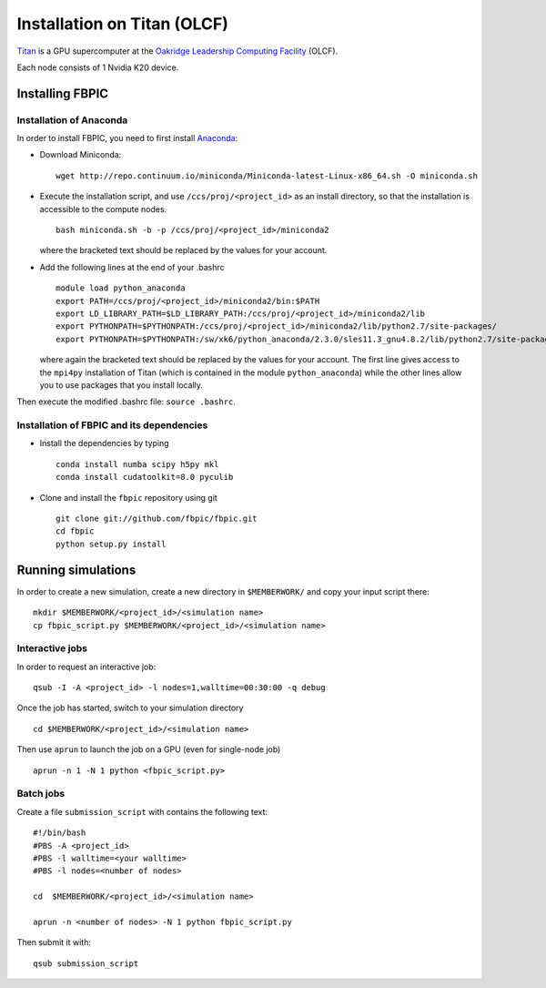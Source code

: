 Installation on Titan (OLCF)
================================================

`Titan <https://www.olcf.ornl.gov/titan/>`__ is a GPU supercomputer at the
`Oakridge Leadership Computing Facility
<https://www.olcf.ornl.gov/>`__ (OLCF).

Each node consists of 1 Nvidia K20 device.

Installing FBPIC
----------------

Installation of Anaconda
~~~~~~~~~~~~~~~~~~~~~~~~

In order to install FBPIC, you need to first install `Anaconda <https://www.continuum.io/why-anaconda>`__:

-  Download Miniconda:

   ::

       wget http://repo.continuum.io/miniconda/Miniconda-latest-Linux-x86_64.sh -O miniconda.sh

-  Execute the installation script, and use ``/ccs/proj/<project_id>``
   as an install directory, so that the installation is accessible to
   the compute nodes.

   ::

       bash miniconda.sh -b -p /ccs/proj/<project_id>/miniconda2

   where the bracketed text should be replaced by the values for your
   account.

-  Add the following lines at the end of your .bashrc

   ::

       module load python_anaconda
       export PATH=/ccs/proj/<project_id>/miniconda2/bin:$PATH
       export LD_LIBRARY_PATH=$LD_LIBRARY_PATH:/ccs/proj/<project_id>/miniconda2/lib
       export PYTHONPATH=$PYTHONPATH:/ccs/proj/<project_id>/miniconda2/lib/python2.7/site-packages/
       export PYTHONPATH=$PYTHONPATH:/sw/xk6/python_anaconda/2.3.0/sles11.3_gnu4.8.2/lib/python2.7/site-packages/

   where again the bracketed text should be replaced by the values for
   your account. The first line gives access to the ``mpi4py``
   installation of Titan (which is contained in the module
   ``python_anaconda``) while the other lines allow you to use packages
   that you install locally.

Then execute the modified .bashrc file: ``source .bashrc``.

Installation of FBPIC and its dependencies
~~~~~~~~~~~~~~~~~~~~~~~~~~~~~~~~~~~~~~~~~~

- Install the dependencies by typing

  ::

    conda install numba scipy h5py mkl
    conda install cudatoolkit=8.0 pyculib

-  Clone and install the ``fbpic`` repository using git

  ::

    git clone git://github.com/fbpic/fbpic.git
    cd fbpic
    python setup.py install

Running simulations
------------------------------------------

In order to create a new simulation, create a new directory in
``$MEMBERWORK/`` and copy your input script there:

::

    mkdir $MEMBERWORK/<project_id>/<simulation name>
    cp fbpic_script.py $MEMBERWORK/<project_id>/<simulation name>

Interactive jobs
~~~~~~~~~~~~~~~~

In order to request an interactive job:

::

    qsub -I -A <project_id> -l nodes=1,walltime=00:30:00 -q debug

Once the job has started, switch to your simulation directory

::

    cd $MEMBERWORK/<project_id>/<simulation name>

Then use ``aprun`` to launch the job on a GPU (even for single-node job)

::

    aprun -n 1 -N 1 python <fbpic_script.py>

Batch jobs
~~~~~~~~~~

Create a file ``submission_script`` with contains the following text:

::

    #!/bin/bash
    #PBS -A <project_id>
    #PBS -l walltime=<your walltime>
    #PBS -l nodes=<number of nodes>

    cd  $MEMBERWORK/<project_id>/<simulation name>

    aprun -n <number of nodes> -N 1 python fbpic_script.py

Then submit it with:

::

   qsub submission_script
